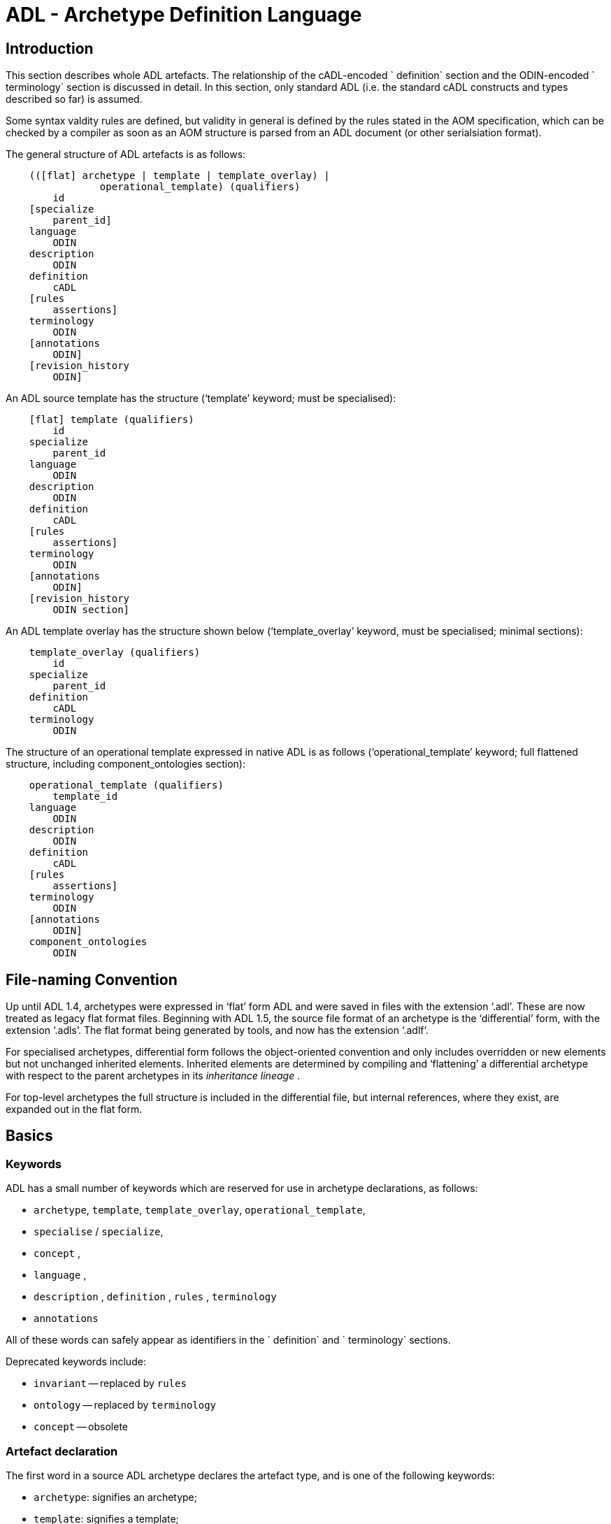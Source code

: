 = ADL - Archetype Definition Language

== Introduction

This section describes whole ADL artefacts. The relationship of the cADL-encoded ` definition` section and the ODIN-encoded ` terminology` section is discussed in detail. In this section, only standard ADL (i.e. the standard cADL constructs and types described so far) is assumed.

Some syntax valdity rules are defined, but validity in general is defined by the rules stated in the AOM specification, which can be checked by a compiler as soon as an AOM structure is parsed from an ADL document (or other serialsiation format).

The general structure of ADL artefacts is as follows:

--------------------------------------------------------
    (([flat] archetype | template | template_overlay) | 
                operational_template) (qualifiers)
        id
    [specialize 
        parent_id]
    language
        ODIN
    description 
        ODIN
    definition 
        cADL
    [rules 
        assertions]
    terminology 
        ODIN
    [annotations 
        ODIN]
    [revision_history 
        ODIN]
--------------------------------------------------------

An ADL source template has the structure (‘template’ keyword; must be specialised):

--------------------------------
    [flat] template (qualifiers)
        id
    specialize 
        parent_id
    language
        ODIN
    description 
        ODIN
    definition 
        cADL
    [rules 
        assertions]
    terminology 
        ODIN
    [annotations 
        ODIN]
    [revision_history 
        ODIN section]
--------------------------------

An ADL template overlay has the structure shown below (‘template_overlay’ keyword, must be specialised; minimal sections):

---------------------------------
    template_overlay (qualifiers)
        id
    specialize 
        parent_id
    definition 
        cADL
    terminology 
        ODIN
---------------------------------

The structure of an operational template expressed in native ADL is as follows (‘operational_template’ keyword; full flattened structure, including component_ontologies section):

-------------------------------------
    operational_template (qualifiers)
        template_id
    language
        ODIN
    description 
        ODIN
    definition 
        cADL
    [rules 
        assertions]
    terminology 
        ODIN
    [annotations 
        ODIN]
    component_ontologies 
        ODIN
-------------------------------------

== File-naming Convention

Up until ADL 1.4, archetypes were expressed in ‘flat’ form ADL and were saved in files with the extension ‘.adl’. These are now treated as legacy flat format files. Beginning with ADL 1.5, the source file format of an archetype is the ‘differential’ form, with the extension ‘.adls’. The flat format being generated by tools, and now has the extension ‘.adlf’.

For specialised archetypes, differential form follows the object-oriented convention and only includes overridden or new elements but not unchanged inherited elements. Inherited elements are determined by compiling and ‘flattening’ a differential archetype with respect to the parent archetypes in its _inheritance lineage_ .

For top-level archetypes the full structure is included in the differential file, but internal references, where they exist, are expanded out in the flat form.

== Basics

=== Keywords

ADL has a small number of keywords which are reserved for use in archetype declarations, as follows:

* `archetype`, `template`, `template_overlay`, `operational_template`,
* `specialise` / `specialize`,
* `concept` ,
* `language` ,
* `description` , `definition` , `rules` , `terminology`
* `annotations`

All of these words can safely appear as identifiers in the ` definition` and ` terminology` sections.

Deprecated keywords include:

* `invariant` -- replaced by `rules`
* `ontology` -- replaced by `terminology`
* `concept` -- obsolete

=== Artefact declaration

The first word in a source ADL archetype declares the artefact type, and is one of the following keywords:

* `archetype`: signifies an archetype;
* `template`: signifies a template;
* `template_overlay`: signifies an overlay component of a template.

The flattened form of any of the above types starts with the keyword ‘flat’ followed by the artefact type.

A fourth artefact type is also possible.

* `operational_archetype`: signifies an operational archetype, generated by flattening a template.

=== Node Identifier Codes

In the `definition` section of an ADL archetype, a specific set of codes is used as node identifiers. Identifier codes always appear in brackets (`[]` ), and begin with the ‘id’ prefix. Specialisations of locally coded concepts have the same root, followed by ‘dot’ extensions, e.g. `[id10.2]` . From a terminology point of view, these codes have no implied semantics - the ‘dot’ structuring is used as an optimisation on node identification.

=== Local Term Codes

In the `definition` section of an ADL archetype, a second set of codes is used for terms denoting constraints on coded items. Term codes are either local to the archetype, or from an external lexicon. This means that the archetype description is the same in all languages, and is available in any language that the codes have been translated to. All term codes are shown in brackets (`[]`) and are prefixed with "at", e.g. `at10` . Codes of any length are acceptable in ADL archetypes. Specialisations of locally coded concepts have the same root, followed by ‘dot’ extensions, e.g. `at10.2` . From a terminology point of view, these codes have no implied semantics - the ‘dot’ structuring is used as an optimisation on node identification.

=== Local Constraint Codes

A third kind of local code is used to stand for constraints on code text items in the body of the archetype. Although these could be included in the main archetype body, because they are language- and/or terminology-sensitive, they are defined in the terminology section, and referenced by codes prefixed by "ac", e.g. `[ac9]` .

== Archetype Identification Section

This section introduces the archetype with the keyword ‘archetype’ ‘template’, ‘template_overlay’ or ‘operational_archetype’, followed by a number of items of meta-data in parentheses, and on the next line, a human-readable archetype identifier. The following shows an identification section with all possible meta-data items.

-------------------------------------------------------------------
    archetype (adl_version=2.0.5; 
                provenance_id=15E82D77-7DB7-4F70-8D8E-EED6FF241B2D;
                build_id=E163E472-3E90-409C-9803-0668A7DA48CE;
                generated;
                controlled)
        openEHR-EHR-OBSERVATION.haematology_result.v0.1.9
-------------------------------------------------------------------

=== ADL Version Indicator

An ADL version identifier is mandatory in all archetypes, and is expressed as a string of the form `adl_version=N.M` , or `N.M.P` , where `N.M[.P]` is the ADL release identifier.

=== Machine Identifiers

A unique identifier for the archetype in the form of a GUID can be specified using the syntax below:

----
    archetype (adl_version=2.0.5; uid=15E82D77-7DB7-4F70-8D8E-EED6FF241B2D)
----

This identifier is set at initial creation or at any time later, and nevre subsequently changes. It acts as an identifier for the physical artefact, regardless of what semantics are changed, including changes to the constituent parts of the multi-axial identifier.

=== Namespaces

A namespaced archetype will have an identification section like the following examples:

-
    archetype (adl_version=2.0.5)
        br.gov.saude::openEHR-EHR-OBSERVATION.haematology_result.v1.0.0
     
    template (adl_version=2.0.5)
        uk.org.primary_care::openEHR-EHR-OBSERVATION.haematology_result.v1.2.15
     
    archetype (adl_version=2.0.5)
        org.openehr::openEHR-EHR-OBSERVATION.haematology_result.v3.22.125-rc.7
-

Namespaces are used to distinguish locally created artefacts representing a given concept (such as ‘haematology result’) from an artefact created elsewhere intended to represent the same concept.

Once a namespace is attached to an archetype, it is considered a part of the identifier, and never changed, even if the archetype moves to a new publishing organisation. This ensures the constant relationship between archetypes and the data created using them.

=== Human Readable Archetype Identifier

The archetype identifier may include a namespace, in the form of a reverse domain name, which denotes the original authoring organisation. The lack of a namespace in the identifier indicates an ad hoc, uncontrolled artefact, not formally associated with any organisation, typical for experimental archetypes, and pre-ADL 1.5 archetypes not yet upgraded to have a namespace. The main part of the identifier is multi-axial concept identifier.

A typical identification sectionfor an ad hoc archetype is as follows:

---------------------------------------------------------
    archetype (adl_version=2.0.5)
        openEHR-EHR-OBSERVATION.haematology_result.v0.1.9
---------------------------------------------------------

The multi-axial archetype identifier identifies archetypes in a global concept space within a given namespace. It is also known as an ‘ontological’ identifier, since the concept space can be understood as an ontology of informational concepts on which the archetypes are based. The syntax of the identifier is described in the Identification section of the openEHR Support IM specification. The structure of the concept space is essentially two-level, with the first level being a reference model class (e.g. openEHR `OBSERVATION` class) and the second being a domain concept (e.g. ‘haematology result’).

Because namespaces are usually treated hierarchically, higher level namespaces (e.g. ‘.org’ domains) are assumed to be includable by more local namespaces, with the result that the concept definition space is inherited as well.

The semantics of the ontological identifier are described in detail in the http://www.openehr.org/releases/trunk/architecture/am/knowledge_id_system.pdf[Knowledge Artefact Identification specification].

=== Specialised Archetype Identification

The archetype identifier of any specialised archetype, including all templates, follows the same rules as for non-specialised archetypes.

=== Version Identifiers

ADL 2 Archetypes contain 3-part version identifiers, with optional qualifiers, following the openEHR Artefact Knowledge Identification specification. Examples below:

--------------------------------------------------------------------------
    br.ms::openEHR-EHR-OBSERVATION.haematology_result.v1.0.0
    br.ms::openEHR-EHR-OBSERVATION.haematology_result.v1.2.15-alpha.45
    br.ms::openEHR-EHR-OBSERVATION.haematology_result.v3.22.125-rc.7
--------------------------------------------------------------------------

The version identifier variants are summarised as follows:

* ` N.M.P` - 3-part version id with no qualifier indicates major.minor.path version
* ` N.M.P-alpha.N` - a `-alpha.N` qualifier indicates uncontrolled changes on `N.M.P` , leading to a new version that is yet to be decided
* ` N.M.P-rc.N` - a `-rc.N` qualifier indicates a release candidate.

=== Validity

The following syntax validity rule applies in the identification section:

SARID: archetype identifier validity. the identifier of the artefact must conform to the ARCHETYPE_ID identifier syntax defined in the openEHR.Support IM Specification.

=== Generated Indicator

A flag indicating whether the archetype was generated or authored can be included after the version, as follows:

---------------------------------------------------------------
    archetype (adl_version=2.0.5; generated)
        org.openehr::openEHR-EHR-OBSERVATION.haematology.v1.2.0
---------------------------------------------------------------

This marker is used to support the migration to differential archetype representation introduced in ADL 1.5, to enable proper representation of specialised archetypes. The ‘generated’ marker can be used on specialised archetypes - i.e. ADL 1.5 style .adls files - generated from flat archetypes - ADL 1.4 .adl files - and also in flat archetypes generated from differential files, by an inheritance-flattening process.

=== Controlled Indicator

A flag indicating whether the archetype is change-controlled or not can be included after the version, as follows:

---------------------------------------------------------------
    archetype (adl_version=2.0.5; controlled)
        org.openehr::openEHR-EHR-OBSERVATION.haematology.v1.2.0
---------------------------------------------------------------

This flag may have the two values "controlled" and "uncontrolled" only, and is an aid to software. Archetypes that include the "controlled" flag should have the revision history section included, while those with the "uncontrolled" flag, or no flag at all, may omit the revision history. This enables archetypes to be privately edited in an early development phase without generating large revision histories of little or no value.

== Specialise Section

This optional section indicates that the archetype is a specialisation of some other archetype, whose identity must be given. Only one specialisation parent is allowed, i.e. an archetype cannot ‘multiply-inherit’ from other archetypes. An example of declaring specialisation is as follows:

----------------------------------------------
    archetype (adl_version=2.0.5)
        openEHR-EHR-OBSERVATION.cbc.v1
    specialise 
        openEHR-EHR-OBSERVATION.haematology.v1
----------------------------------------------

Here the identifier of the new archetype is derived from that of the parent by adding a new section to its domain concept section. See the ` ARCHETYPE_ID` definition in the identification package in the openEHR Support IM specification.

Note that both the US and British English versions of the word "specialise" are valid in ADL.

The following syntax validity rule applies in the specialisation section:

SASID: archetype specialisation parent identifier validity. for specialised artefacts, the identifier of the specialisation parent must conform to the ARCHETYPE_ID identifier syntax defined in the openEHR Support IM Specification.

== Language Section

The `language` section includes meta-data describing the original language in which the archetype was authored (essential for evaluating natural language quality), and the total list of languages available in the archetype. There can be only one `original_language` . The `translations` list must be updated every time a translation of the archetype is undertaken. The following shows a typical example.

--------------------------------------------------------------------------
    language
        original_language = <[iso_639-1::en]>
        translations = <
            ["de"] = <
                language = <[iso_639-1::de]>
                author = <
                    ["name"] = <"Frederik Tyler">
                    ["email"] = <"freddy@something.somewhere.co.uk">
                >
                accreditation = <"British Medical Translator id 00400595">
            >
            ["ru"] = <
                language = <[iso_639-1::ru]>
                author = <
                    ["name"] = <"Nina Alexandrovna">
                    ["organisation"] = <"Dostoevsky Media Services">
                    ["email"] = <"nina@translation.dms.ru">
                >
                accreditation = <"Russian Translator id 892230-3A">
            >
        >
--------------------------------------------------------------------------

Archetypes must always be translated completely, or not at all, to be valid. This means that when a new translation is made, every language dependent section of the ` description` and ` terminology` sections has to be translated into the new language, and an appropriate addition made to the ` translations` list in the language section.

Note: some non-conforming ADL tools in the past created archetypes without a language section, relying on the terminology section to provide the original_language (there called primary_language) and list of languages (languages_available). In the interests of backward compatibility, tool builders should consider accepting archetypes of the old form and upgrading them when parsing to the correct form, which should then be used for serialising/saving.

== Description Section

The `description` section of an archetype contains descriptive information, or what some people think of as document "meta-data", i.e. items that can be used in repository indexes and for searching. The ODIN syntax is used for the description, as in the following example.

-------------------------------------------
    description
        original_author = <
            ["name"] = <"Dr J Joyce">
            ["organisation"] = <"NT Health Service">
            ["date"] = <2003-08-03>
        >
        lifecycle_state =  <"initial">
        resource_package_uri =  <"http://www.aihw.org.au/data_sets/diabetic_archetypes.html">
     
        details = <
            ["en"] = <
                language = <[iso_639-1::en]>
                purpose =  <"archetype for diabetic patient review">
                use = <"used for all hospital or clinic-based diabetic reviews, 
                    including first time. Optional sections are removed according to the particular review"
                >
                misuse = <"not appropriate for pre-diagnosis use">
                original_resource_uri = <"http://www.healthdata.org.au/data_sets/diabetic_review_data_set_1.html">
                other_details = <...>
            >
            ["de"] = <
                language = <[iso_639-1::de]>
                purpose =  <"Archetyp für die Untersuchung von Patienten mit Diabetes">
                use = <"wird benutzt für alle Diabetes-Untersuchungen im
                        Krankenhaus, inklusive der ersten Vorstellung. Optionale
                        Abschnitte werden in Abhängigkeit von der speziellen
                        Vorstellung entfernt."
                >
                misuse = <"nicht geeignet für Benutzung vor Diagnosestellung">
                original_resource_uri = <"http://www.healthdata.org.au/data_sets/diabetic_review_data_set_1.html">
                other_details = <...>
            >
        >
-------------------------------------------

A number of details are worth noting here. Firstly, the free hierarchical structuring capability of ODIN is exploited for expressing the ‘deep’ structure of the `details` section and its subsections. Secondly, the ODIN qualified list form is used to allow multiple translations of the `purpose` and `use` to be shown. Lastly, empty items such as `misuse` (structured if there is data) are shown with just one level of empty brackets. The above example shows meta-data based on the openEHR Archetype Object Model (AOM).

The `description` section is technically optional according to the AOM, but in any realistic use of ADL for archetypes, it will be required. A minimal description section satisfying to the AOM is as follows:

--------------------------------------------------------------------------
    description
        original_author = <
            ["name"] = <"Dr J Joyce">
            ["organisation"] = <"NT Health Service">
            ["date"] = <2003-08-03>
        >
        lifecycle_state = <"initial">
        details = <
            ["en"] = <
                language = <[iso_639-1::en]>
                purpose = <"archetype for diabetic patient review">
            >
        >
--------------------------------------------------------------------------

== Deprecated Sections

=== Concept Section

A ‘concept’ section was required up until ADL 1.4. In ADL 1.5, the concept section is deprecated, but allowed, enabling ADL 1.4 archetypes to be treated as valid. It will be removed in a future version of ADL, since it is completely redundant.

All archetypes represent some real world concept, such as a "patient", a "blood pressure", or an "ante-natal examination". The concept is always coded, ensuring that it can be displayed in any language the archetype has been translated to. A typical ` concept` section is as follows:

----
concept [at0000] -- haematology result
----

In this concept definition, the term definition of ` [at0000]` is the proper description corresponding to the "haematology-cbc" section of the archetype identifier above.

The following syntax validity rule applies to the concept section, if present, allowing parsers to correctly ignore it:

[.rule]
SACO: archetype concept validity: if a concept section is present, it must consist of the ‘concept’ keyword and a single local term.

== Definition Section

The ` definition` section contains the main formal definition of the archetype, and is written in the Constraint Definition Language (cADL). A typical ` definition` section is as follows:

-------------
    definition
        OBSERVATION[id1] ∈ {                                                 -- blood pressure measurement
            name ∈ {                                                         -- any synonym of BP
                DV_CODED_TEXT[id2] ∈ {
                    defining_code ∈ { 
                        CODE_PHRASE[id3] ∈ {[ac1]}
                    }
                }
            }
            data ∈ {            
                HISTORY[id4] ∈ {                                              -- history
                    events cardinality ∈ {1..*} ∈ { 
                        POINT_EVENT[id5] occurrences ∈ {0..1} ∈ {            -- baseline
                            name ∈ {
                                DV_CODED_TEXT[id6] ∈ {
                                    defining_code ∈ {
                                        CODE_PHRASE[id7] ∈ {[ac2]}
                                    }
                                }
                            }
                            data ∈ {
                                ITEM_LIST[id8] ∈ {                              -- systemic arterial BP
                                    items cardinality ∈ {2..*} ∈ {
                                        ELEMENT[id9] ∈ {                        -- systolic BP
                                            name ∈ {                            -- any synonym of 'systolic'
                                                DV_CODED_TEXT[id10] ∈ {
                                                    defining_code ∈ {
                                                        CODE_PHRASE[id11] ∈ {[ac2]}
                                                    }
                                                }
                                            }
                                            value ∈ {
                                                DV_QUANTITY[id12] ∈ {
                                                    magnitude ∈ {0..1000}
                                                    property ∈ {[properties::944]}  -- "pressure"
                                                    units ∈ {[units::387]}          -- "mm[Hg]"
                                                }
                                            }
                                        } 
                                        ELEMENT[id79] ∈ {                            -- diastolic BP
                                            name ∈ {                             -- any synonym of 'diastolic'
                                                DV_CODED_TEXT[id14] ∈ {
                                                    defining_code ∈ {
                                                        CODE_PHRASE[id15] ∈ {[ac3]}
                                                    }
                                                }
                                            }
                                            value ∈ {
                                                DV_QUANTITY[id16] ∈ {
                                                    magnitude ∈ {0..1000}
                                                    property ∈ {[properties::944]}   -- "pressure"
                                                    units ∈ {[units::387]}           -- "mm[Hg]"
                                                }
                                            }
                                        } 
                                        ELEMENT[id17] occurrences ∈ {0..*} ∈ {*}    -- unknown new item
                                    }
                                ...
-------------

This definition expresses constraints on instances of the types `ENTRY` , `HISTORY` , `EVENT` , `ITEM_LIST` , `ELEMENT` , `QUANTITY` , and `CODED_TEXT` so as to allow them to represent a blood pressure measurement, consisting of a history of measurement events, each consisting of at least systolic and diastolic pressures, as well as any number of other items (expressed by the `[at9000]` "any" node near the bottom).

=== Design-time and Run-time paths

All archetype object constraint nodes require a node identifier. When data are created according to the ` definition` section of an archetype, the archetype node identifiers can be written into the data, providing a reliable way of finding data nodes, regardless of what other runtime names might have been chosen by the user for the node in question. There are two reasons for doing this. Firstly, querying cannot rely on runtime names of nodes (e.g. names like "sys BP", "systolic bp", "sys blood press." entered by a doctor are unreliable for querying); secondly, it allows runtime data retrieved from a persistence mechanism to be re-associated with the cADL structure which was used to create it.

An example which shows the difference between design-time meanings associated with node identifiers and runtime names is the following, from a ` SECTION` archetype representing the problem/SOAP headings (a simple heading structure commonly used by clinicians to record patient contacts under top-level headings corresponding to the patient’s problem(s), and under each problem heading, the headings "subjective", "objective", "assessment", and "plan").

--------------------------------------
    SECTION[id1] matches {                          -- problem
        name matches {
            DV_CODED_TEXT[id2] matches {
                defining_code matches {[ac1]}       -- any clinical problem type
            }
        }
    }
--------------------------------------

In the above, the node identifier `[id1]` is assigned a meaning such as "clinical problem" in the archetype terminology section. The subsequent lines express a constraint on the runtime _name_ attribute, using the internal code `[ac1]` . The constraint `[ac1]` is also defined in the archetype terminology section with a formal statement meaning "any clinical problem type", which could clearly evaluate to thousands of possible values, such as "diabetes", "arthritis" and so on. As a result, in the runtime data, the node identifier corresponding to "clinical problem" and the actual problem type chosen at runtime by a user, e.g. "diabetes", can both be found. This enables querying to find all nodes with meaning "problem", or all nodes describing the problem "diabetes". Internal `[acNNNN]` codes are described in link:main.htm#70808[See Local Constraint Codes].

== Rules Section

The ` rules` section in an ADL archetype introduces assertions which relate to the entire archetype, and can be used to make statements which are not possible within the block structure of the ` definition` section. Any constraint which relates more than one property to another is in this category, as are most constraints containing mathematical or logical formulae. Rules are expressed in the archetype assertion language, described in link:assertion.htm#68334[See Assertions].

An assertion is a first order predicate logic statement which can be evaluated to a boolean result at runtime. Objects and properties are referred to using paths.

The following simple example says that the speed in kilometres of some node is related to the speed-in-miles by a factor of 1.6:

-----------------------------------------------------------
rules
    validity: /speed[id2]/kilometres[id13]/magnitude = /speed[id4]/miles[id14]/magnitude * 1.6
-----------------------------------------------------------

== Terminology Section

=== 8.11.1 ADL 1.4 / 1.5 Version Compatibility

--------------------------------------
    term_definitions = <
        ["en"] = <
            items = <
                ["at0001"] = <...>
                ["at0002"] = <...>
            >
        >
    >
--------------------------------------

=== 8.11.2 Overview

The ` terminology` section of an archetype is expressed in ODIN, and is where codes representing node IDs, constraints on text or terms, and bindings to terminologies are defined. Linguistic language translations are added in the form of extra blocks keyed by the relevant language. The following example shows the layout of this section.

-------------------------------
terminology 
    term_definitions = <
        ["en"] = <
            ["id1"] = <...>
            ["at1"] = <...>
            ["ac1"] = <...>
        >
        ["de"] = <
            ["id1"] = <...>
            ["at1"] = <...>
            ["ac1"] = <...>
        >
    >
    term_bindings = <
        ["snomed_ct"] = <
            ["id4"] = <...>
            ["ac1"] = <...>
            ...
        >
    >
-------------------------------

The ` term_definitions` section is mandatory, and must be defined for each translation carried out.

=== 8.11.3 Term_definitions Section

This section is where all archetype local terms (including all at-codes, ac-codes, and at least the id-codes attached to container attribute children) are defined. The following example shows an extract from the English and German term definitions for the archetype local terms in a problem/SOAP headings archetype. Each term is defined using a structure of name/value pairs, and mustat least include the names "text" and "description", which are akin to the usual rubric, and full definition found in terminologies like SNOMED-CT. Each term object is then included in the appropriate language list of term definitions, as shown in the example below.

------
    term_definitions = <
        ["en"] = <
            ["id1"] = <
                text = <"problem">
                description = <"The problem experienced by the subject 
                    of care to          which the contained information relates">
            >
            ["id2"] = <
                text = <"problem/SOAP headings"> 
                description = <"SOAP heading structure for multiple problems">
            >
            ... 
            ["id3"] = <
                text = <"plan">
                description = <"The clinician's professional advice">
            >
        >
    ["de"] = <
        ["id1"] = <
                text = <"klinisches Problem">
                description = <"Das Problem des Patienten worauf sich diese \
                            Informationen beziehen">
        >
        ["id2"] = <
                text = <"Problem/SOAP Schema"> 
                description = <"SOAP-Schlagwort-Gruppierungsschema fuer
                        mehrfache           Probleme">
        >
        ["id3"] = <
                text = <"Plan">
                description = <"Klinisch-professionelle Beratung des
                            Pflegenden">
        >
    >
------

In some cases, term definitions may have been lifted from existing terminologies (only a safe thing to do if the definitions exactly match the need in the archetype). To indicate where definitions come from, a "provenance" tag can be used, as follows:

----
    ["id3"] = <
        text = <"plan">; description = <"The clinician's professional advice">; provenance = <"ACME_terminology(v3.9a)"> 
    >
----

Note that this does not indicate a _binding_ to any term, only its origin. Bindings are described in link:main.htm#39544[See Term_bindings Section].

The `term_definitions` section also includes definitions for archetype-local constraint codes, which are of the form ` [acN]` . Each such code refers to some constraint such as "any term which is a subtype of ‘hepatitis’ in the ICD9AM terminology"; the constraint definitions do not provide the constraints themselves, but define the _meanings_ of such constraints, in a manner comprehensible to human beings, and usable in GUI applications. This may seem a superfluous thing to do, but in fact it is quite important. Firstly, term constraints can only be expressed with respect to particular terminologies - a constraint for "kind of hepatitis" would be expressed in different ways for each terminology which the archetype is bound to. For this reason, the actual constraints are defined in the ` term_bindings` section. An example of a constraint term definition for the hepatitis constraint is as follows:

------------------------------------------------------------------------
    ["ac1015"] = <
        text = <"type of hepatitis">
        description = <"any term which means a kind of viral hepatitis">
    >
------------------------------------------------------------------------

Note that while it often seems tempting to use classification codes, e.g. from the ICD vocabularies, these will rarely be much use in terminology or constraint definitions, because it is nearly always _descriptive_ , not classificatory terms which are needed.

=== 8.11.4 Term_bindings Section

This section is used to describe the equivalences between archetype local terms and terms and value sets found in external terminologies. Bindings are expressed as URIs.

1.  note that the actual URIs here are probably not yet correct; refer to IHTSDO / Mayo / CTS2 etc

The main purpose for allowing query engines to search for an instance of some external term to determine what equivalent to use in the archetype.

Global Term Bindings

There are two types of term bindings that can be used, ‘global’ and path-based. The former is where an external term is bound directly to an archetype local term, and the binding holds globally throughout the archetype. In many cases, archetype terms only appear once in an archetype, but in some archetypes, at-codes are reused throughout the archetype. In such cases, a global binding asserts that the correspondence is true in all locations. A typical global term binding section resembles the following:

----------------------------------------------------------------------
    term_bindings = <
        ["umls"] = <
            ["id1"] = <http://umls.nlm.edu/id/C124305> -- apgar result
            ["id2"] = <.../0000000> -- 1-minute event 
            ["id4"] = <.../C234305> -- cardiac score
            ["id5"] = <.../C232405> -- respiratory score
            ["id6"] = <.../C254305> -- muscle tone score
            ["id7"] = <.../C987305> -- reflex response score
            ["id8"] = <.../C189305> -- color score
            ["id9"] = <.../C187305> -- apgar score
            ["id10"] = <.../C325305> -- 2-minute apgar
            ["id11"] = <.../C725354> -- 5-minute apgar
            ["id12"] = <.../C224305> -- 10-minute apgar
        >
    >
----------------------------------------------------------------------

Each entry indicates which term in an external terminology is equivalent to the archetype internal codes. Note that not all internal codes necessarily have equivalents: for this reason, a terminology binding is assumed to be valid even if it does not contain all of the internal codes.

Path-based Bindings

The second kind of binding is one between an archetype path and an external code. This occurs commonly for archetypes where a term us re-used at the leaf level. For example, in the binding example below, the id4 code represents ‘temperature’ and the codes id3, id5, id6 etc correspond to various times such as ‘any’, 1-hour average, 1-hour maximum and so on. Some terminologies (notably LOINC, the laboratory terminology in this example) define ‘pre-coordinated’ codes, such as ‘1 hour body temperature’; these clearly correspond not to single codes such as id4 in the archetype, but to whole paths. In such cases, the key in each term binding row is a full path rather than a single term.

------------------
    ["LNC205"] = <
        ["/data[id2]/events[id3]/data[id1]/item[id4]"] = <http://loinc.org/ver=LNC205/id=8310-5>
        ["/data[id2]/events[id5]/data[id1]/item[id4]"] = <.../8321-2>
        ["/data[id2]/events[id6]/data[id1]/item[id4]"] = <.../8311-3>
        ["/data[id2]/events[id7]/data[id1]/item[id4]"] = <.../8316-2>
        ["/data[id2]/events[id8]/data[id1]/item[id4]"] = <.../8332-0>
        ["/data[id2]/events[id9]/data[id1]/item[id4]"] = <.../8312-1>
        ["/data[id2]/events[id17]/data[id1]/item[id4]"] = <.../8325-3>
        ["/data[id2]/events[id19]/data[id1]/item[id4]"] = <.../8320-4>
    >
------------------

Bindings to external value sets are also included in the bindings section, also as URIs:

--------
    term_bindings = < 
        ["snomed_ct"]    = <         
            ["ac1"] = <http://terminology.org?query_id=12345>
            ["ac2"] = <http://terminology.org?query_id=678910>
        >
    >
--------

In this example, each local constraint code is formally defined to refer to a query defined in a terminology service, in this case, a terminology service that can interrogate the Snomed-CT terminology.

=== 8.11.5 Deprecated Elements

In the 1.4 release of ADL, there were two separate bindings sections, `term_bindings ` and `constraint_bindings` . These have been merged into one section, `bindings` .

Additionally in ADL 1.4, a `terminologies_available` header statement was required to identify all terminologies for which `term_bindings` sections have been written. For example:

terminologies_available = <"snomed_ct", "loinc">

This is no longer required. In archetypes that have it, it is ignored, and should not be included in ADL 1.5 or later syntax output serialisation.

== Annotations Section

The annotations section of an archetype or template provides a place for node-level meta-data to be added to the archetype. This can be used during the design phase to track dependencies, design decisions, and specific resource references. Each annotation is keyed by the path of the node being annotated, or a pure RM path, and may have any number of tagged elements. A typical annotations section looks as follows.

---------
annotations 
    items = <
        ["en"] = <
            items = <
                ["/data/items[at0.37]/items[at0.38]/value"] = < -- Clin st. / stage
                    items = <
                        ["messaging requirement"] = <"= ‘staging’ field in msg type 2345">
                        ["guideline"] = <"http://guidelines.org/gl24.html#staging">
                        ["data dict equivalent"] = <"NHS data item aaa.1">
                    >
                >
                ["/data/items[at0.37]/items[at0.39]/value"] = < -- Clin st. / Tumour
                    items = <
                        ["message requirement"] = <"tumour field in msg type 2345">
                        ["guideline"] = <"http://guidelines.org/gl24.html#mass">
                        ["data dict equivalent"] = <"NHS data item aaa.2">
                    >
                >
            >
        >
    >
---------

Annotations are defined as a separate section that can be easily removed in production versions of an archetype or template, and/or ignored in the generation of digital signatures.

Typically annotations are used to document a particular node within an archetype, specified by its (unique) archetype path. In some cases, the archetype (or tempate) author wants to document the use of a reference model attribute that is not constrained in the archetype (and therefore does not have an archetype path as such). In this case, the path will just be a valid RM path, i.e. a path relative to the top-level object of the archetype, and containing no at-codes.

== Revision History Section

The revision history section of an archetype shows the audit history of changes to the archetype, and is expressed in ODIN syntax. It is optional, and is included at the end of the archetype, since it does not contain content of direct interest to archetype authors, and will monotonically grow in size. Where archetypes are stored in a version-controlled repository such as CVS or some commercial product, the revision history section would normally be regenerated each time by the authoring software, e.g. via processing of the output of the ‘prs’ command used with SCCS files, or ‘rlog’ for RCS files. The following shows a typical example, with entries in most-recent-first order (although technically speaking, the order is irrelevant to ADL).

----------------------------------------------------------------
revision_history 
    revision_history = <
        ["1.57"] = <
            committer = <"Miriam Hanoosh">
            committer_organisation = <"AIHW.org.au">
            time_committed = <2004-11-02 09:31:04+1000>
            revision = <"1.2">
            reason = <"Added social history section">
            change_type = <"Modification">
        >
        -- etc
        ["1.1"] = <
            committer = <"Enrico Barrios">
            committer_organisation = <"AIHW.org.au">
            time_committed = <2004-09-24 11:57:00+1000>
            revision = <"1.1">
            reason = <"Updated HbA1C test result reference">
            change_type = <"Modification">
        >
        ["1.0"] = <
            committer = <"Enrico Barrios">
            committer_organisation = <"AIHW.org.au">
            time_committed = <2004-09-14 16:05:00+1000>
            revision = <"1.0">
            reason = <"Initial Writing">
            change_type = <"Creation">
        >
    >
----------------------------------------------------------------

